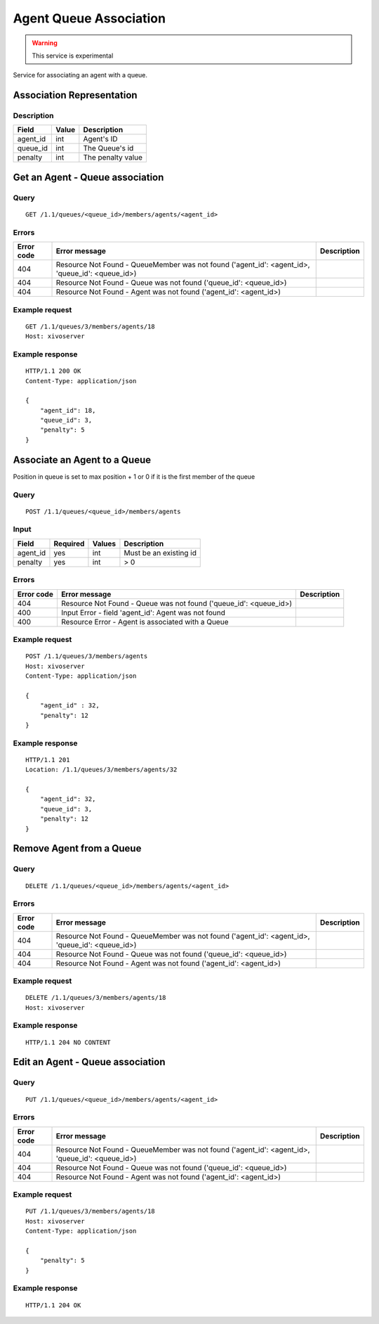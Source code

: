 .. _agent-queue-association:

***********************
Agent Queue Association
***********************

.. warning:: This service is experimental

Service for associating an agent with a queue.


Association Representation
==========================

Description
-----------

+----------+-------+-------------------+
| Field    | Value | Description       |
+==========+=======+===================+
| agent_id | int   | Agent's ID        |
+----------+-------+-------------------+
| queue_id | int   | The Queue's id    |
+----------+-------+-------------------+
| penalty  | int   | The penalty value |
+----------+-------+-------------------+


Get an Agent - Queue association
================================

Query
-----

::

    GET /1.1/queues/<queue_id>/members/agents/<agent_id>


Errors
------

+------------+-------------------------------------------------------------------------------------------------+-------------+
| Error code | Error message                                                                                   | Description |
+============+=================================================================================================+=============+
| 404        | Resource Not Found - QueueMember was not found ('agent_id': <agent_id>, 'queue_id': <queue_id>) |             |
+------------+-------------------------------------------------------------------------------------------------+-------------+
| 404        | Resource Not Found - Queue was not found ('queue_id': <queue_id>)                               |             |
+------------+-------------------------------------------------------------------------------------------------+-------------+
| 404        | Resource Not Found - Agent was not found ('agent_id': <agent_id>)                               |             |
+------------+-------------------------------------------------------------------------------------------------+-------------+


Example request
---------------

::

    GET /1.1/queues/3/members/agents/18
    Host: xivoserver


Example response
----------------

::

    HTTP/1.1 200 OK
    Content-Type: application/json

    {
        "agent_id": 18,
        "queue_id": 3,
        "penalty": 5
    }

Associate an Agent to a Queue
=============================

Position in queue is set to max position + 1 or 0 if it is the first member of the queue

Query
-----

::

    POST /1.1/queues/<queue_id>/members/agents

Input
-----

+-----------+----------+---------+------------------------+
| Field     | Required | Values  | Description            |
+===========+==========+=========+========================+
| agent_id  | yes      | int     | Must be an existing id |
+-----------+----------+---------+------------------------+
| penalty   | yes      | int     | >  0                   |
+-----------+----------+---------+------------------------+

Errors
------

+------------+---------------------------------------------------------------------+-------------+
| Error code | Error message                                                       | Description |
+============+=====================================================================+=============+
| 404        | Resource Not Found - Queue was not found ('queue_id': <queue_id>)   |             |
+------------+---------------------------------------------------------------------+-------------+
| 400        | Input Error - field 'agent_id': Agent was not found                 |             |
+------------+---------------------------------------------------------------------+-------------+
| 400        | Resource Error - Agent is associated with a Queue                   |             |
+------------+---------------------------------------------------------------------+-------------+


Example request
---------------

::

    POST /1.1/queues/3/members/agents
    Host: xivoserver
    Content-Type: application/json

    {
        "agent_id" : 32,
        "penalty": 12
    }

Example response
----------------

::

    HTTP/1.1 201
    Location: /1.1/queues/3/members/agents/32

    {
        "agent_id": 32,
        "queue_id": 3,
        "penalty": 12
    }

Remove Agent from a Queue
=========================

Query
-----

::

    DELETE /1.1/queues/<queue_id>/members/agents/<agent_id>

Errors
------

+------------+-------------------------------------------------------------------------------------------------+-------------+
| Error code | Error message                                                                                   | Description |
+============+=================================================================================================+=============+
| 404        | Resource Not Found - QueueMember was not found ('agent_id': <agent_id>, 'queue_id': <queue_id>) |             |
+------------+-------------------------------------------------------------------------------------------------+-------------+
| 404        | Resource Not Found - Queue was not found ('queue_id': <queue_id>)                               |             |
+------------+-------------------------------------------------------------------------------------------------+-------------+
| 404        | Resource Not Found - Agent was not found ('agent_id': <agent_id>)                               |             |
+------------+-------------------------------------------------------------------------------------------------+-------------+

Example request
---------------

::

    DELETE /1.1/queues/3/members/agents/18
    Host: xivoserver


Example response
----------------

::

    HTTP/1.1 204 NO CONTENT


Edit an Agent - Queue association
=================================

Query
-----

::

    PUT /1.1/queues/<queue_id>/members/agents/<agent_id>


Errors
------

+------------+-------------------------------------------------------------------------------------------------+-------------+
| Error code | Error message                                                                                   | Description |
+============+=================================================================================================+=============+
| 404        | Resource Not Found - QueueMember was not found ('agent_id': <agent_id>, 'queue_id': <queue_id>) |             |
+------------+-------------------------------------------------------------------------------------------------+-------------+
| 404        | Resource Not Found - Queue was not found ('queue_id': <queue_id>)                               |             |
+------------+-------------------------------------------------------------------------------------------------+-------------+
| 404        | Resource Not Found - Agent was not found ('agent_id': <agent_id>)                               |             |
+------------+-------------------------------------------------------------------------------------------------+-------------+


Example request
---------------

::

    PUT /1.1/queues/3/members/agents/18
    Host: xivoserver
    Content-Type: application/json
    
    {
        "penalty": 5
    }
    

Example response
----------------

::

    HTTP/1.1 204 OK

